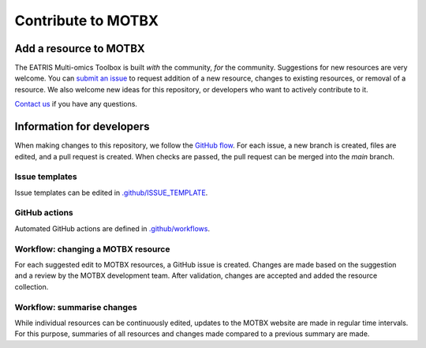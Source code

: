 Contribute to MOTBX
===================


Add a resource to MOTBX
-----------------------

The EATRIS Multi-omics Toolbox is built *with* the community, *for* the community.
Suggestions for new resources are very welcome. You can `submit an issue`_
to request addition of a new resource, changes to existing resources, or removal of
a resource. We also welcome new ideas for this repository, or developers who
want to actively contribute to it.

`Contact us`_ if you have any questions.


Information for developers
--------------------------

When making changes to this repository, we follow the `GitHub flow`_. For each issue,
a new branch is created, files are edited, and a pull request is created. When checks are passed,
the pull request can be merged into the `main` branch.

Issue templates
~~~~~~~~~~~~~~~

Issue templates can be edited in `.github/ISSUE_TEMPLATE`_.


GitHub actions
~~~~~~~~~~~~~~

Automated GitHub actions are defined in `.github/workflows`_.


Workflow: changing a MOTBX resource
~~~~~~~~~~~~~~~~~~~~~~~~~~~~~~~~~~~

For each suggested edit to MOTBX resources, a GitHub issue is created.
Changes are made based on the suggestion and a review by the MOTBX development team.
After validation, changes are accepted and added the resource collection.

.. graphviz::

   digraph add_resource {
        fontname="Helvetica,Arial,sans-serif"
        tooltip="Workflow: changing a MOTBX resource"
        node [
            fontname="Helvetica,Arial,sans-serif",
            shape=box, style="filled"]
        edge [fontname="Helvetica,Arial,sans-serif"]
        issue_creation [
            label=<<b>MOTBX community member:</b><br/>Create issue to request addition,<br/>removal or update of MOTBX resource​>,
            color="#fa9632", tooltip="Create issue", fontcolor="#ffffff",
            URL="https://github.com/EATRIS/motbx/issues/new/choose"];
        first_review [
            label=<<b>MOTBX team:</b><br/>Review request​>,
            color="#1d2850", fontcolor="#ffffff", tooltip="Review issue",
            URL="https://github.com/EATRIS/motbx/issues"];
        approve_request [
            label="Approve request?​",
            color="#d2d2d2", shape="diamond",
            tooltip="Should the resource be added?"];
        request_info [
            label="Request additional information?​",
            color="#d2d2d2", shape="diamond",
            tooltip="Is additional information needed?"];
        comment_issue [
            label=<<b>MOTBX team:</b><br/>Comment on issue to get additional details​>,
            color="#1d2850", fontcolor="#ffffff",
            tooltip="Request further information",
            URL="https://github.com/EATRIS/motbx/issues"];
        provide_info [
            label=<<b>MOTBX community member:</b><br/>Comment on issue to provide further details​>,
            color="#fa9632", tooltip="Provide further information",
            fontcolor="#ffffff", URL="https://github.com/EATRIS/motbx/issues"];
        close_reject_issue [
            label=<<b>MOTBX team:</b><br/>Close issue​>,
            color="#1d2850", fontcolor="#ffffff", tooltip="Close issue",
            URL="https://github.com/EATRIS/motbx/issues"];
        branch_creation [
            label=<<b>MOTBX team:</b><br/>Create a new branch, add assignee>,
            color="#1d2850", fontcolor="#ffffff", tooltip="Create branch",
            URL="https://github.com/EATRIS/motbx/issues"];
        branch_update [
            label=<<b>MOTBX team:</b><br/>Add, remove, or update resource in branch​>,
            color="#1d2850", fontcolor="#ffffff", tooltip="Update branch",
            URL="https://github.com/EATRIS/motbx/branches"];
        pull_request [
            label=<<b>MOTBX team:</b><br/>Create pull request​>,
            color="#1d2850", fontcolor="#ffffff", tooltip="Create pull request",
            URL="https://github.com/EATRIS/motbx/branches"];
        action_validation [
            label=<<b>Triggered automated GitHub action:</b><br/>Perform tests validating resources in repository​>,
            color="#6450a0", fontcolor="#ffffff",
            tooltip="Automated resource validation",
            URL="https://github.com/EATRIS/motbx/actions"];
        pull_request_review [
            label=<<b>MOTBX team:</b><br/>Review pull request​>,
            color="#1d2850", fontcolor="#ffffff", tooltip="Review pull request",
            URL="https://github.com/EATRIS/motbx/pulls"];
        validation_passed [
            label="Did all automated checks pass?​",
            color="#d2d2d2", shape="diamond",
            tooltip="Could resources be validated?"];
        expectations_met [
            label="Do the implemented changes\nmeet expectations?​",
            color="#d2d2d2", shape="diamond",
            tooltip="Is resource described as expected?"];
        pull_request_merge [
            label=<<b>MOTBX team:</b><br/>Merge pull request and close issue​>,
            color="#1d2850", fontcolor="#ffffff", tooltip="Merge pull request",
            URL="https://github.com/EATRIS/motbx/pulls"];
        pull_request_draft [
            label=<<b>MOTBX team:</b><br/>Convert pull request to draft,<br/>comment on issue to request edit​>,
            color="#1d2850", fontcolor="#ffffff", tooltip="Edits required",
            URL="https://github.com/EATRIS/motbx/pulls"];
        issue_creation -> first_review -> approve_request;
        approve_request -> request_info [label=<<i>Reject</i>>, style="dotted"];
        request_info -> comment_issue [label=<<i>Yes</i>>, style="dotted"];
        comment_issue -> provide_info -> first_review [style="dotted"];
        request_info -> close_reject_issue [label=<<i>No</i>>, style="dotted"];
        approve_request -> branch_creation [label=<<i>Approve</i>>];
        branch_creation -> branch_update -> pull_request -> action_validation;
        action_validation -> pull_request_review -> validation_passed;
        validation_passed -> expectations_met [label=<<i>Yes</i>>];
        expectations_met -> pull_request_merge [label=<<i>Yes</i>>];
        validation_passed -> pull_request_draft [label=<<i>No</i>>, style="dotted"];
        expectations_met -> pull_request_draft [label=<<i>No</i>>, style="dotted"];
        pull_request_draft -> branch_update [style="dotted"];

   }


Workflow: summarise changes
~~~~~~~~~~~~~~~~~~~~~~~~~~~

While individual resources can be continuously edited, updates to the MOTBX website
are made in regular time intervals. For this purpose, summaries of all resources
and changes made compared to a previous summary are made.

.. graphviz::

   digraph summarise_resources {
        fontname="Helvetica,Arial,sans-serif"
        tooltip="Workflow: summarise MOTBX resource and changes"
        node [
            fontname="Helvetica,Arial,sans-serif",
            shape=box, style="filled"]
        edge [fontname="Helvetica,Arial,sans-serif"]
        action_summary [
            label=<<b>GitHub action:</b><br/>Create resource summary>,
            fontcolor="#ffffff",
            color="#6450a0", tooltip="Triggered or scheduled GitHub action",
            URL="https://github.com/EATRIS/motbx/actions/workflows/create_summary.yml"];
        send_for_approval [
            label=<<b>MOTBX team:</b><br/>Send change summary to<br/>MOTBX content committee​>,
            color="#1d2850", tooltip="Send summary for approval",
            fontcolor="#ffffff",
            URL="https://github.com/EATRIS/motbx/tree/main/resources/summary"]
        content_review [
            label=<<b>MOTBX content committee:</b><br/>Review changes​>,
            color="#00b4b4", tooltip="Changes are reviwed by content committee",
            URL="https://motbx.eatris.eu/motbx-team/", fontcolor="#ffffff"]
        changes_approved [
            label="Are all changes approved?",
            color="#d2d2d2", shape="diamond",
            tooltip="Does the content committee approve resource changes?"]
        publish_changes [
            label=<<b>MOTBX team:</b><br/>Publish changes on MOTBX website>,
            color="#1d2850", tooltip="Publish changes on MOTBX website",
            URL="https://motbx.eatris.eu/", fontcolor="#ffffff"]
        resolve_issues [
            label=<<b>MOTBX team:</b><br/>Follow the above workflow <i>changing a<br/>MOTBX resource </i> to resolve approval issues>,
            tooltip="Create issue per resource and make edits",
            color="#1d2850", fontcolor="#ffffff",
            URL="https://github.com/EATRIS/motbx/issues"
        ]

        action_summary -> send_for_approval -> content_review -> changes_approved;
        changes_approved -> publish_changes [label=<<i>Yes</i>>];
        changes_approved -> resolve_issues [label=<<i>No</i>>, style="dotted"];
        resolve_issues -> action_summary [style="dotted"];

   }


.. _submit an issue: https://github.com/EATRIS/motbx/issues/new/choose
.. _Contact us: https://motbx.eatris.eu/contact/
.. _GitHub flow: https://docs.github.com/en/get-started/quickstart/github-flow
.. _.github/ISSUE_TEMPLATE: https://github.com/EATRIS/motbx/tree/main/.github/ISSUE_TEMPLATE
.. _.github/workflows: https://github.com/EATRIS/motbx/tree/main/.github/workflows